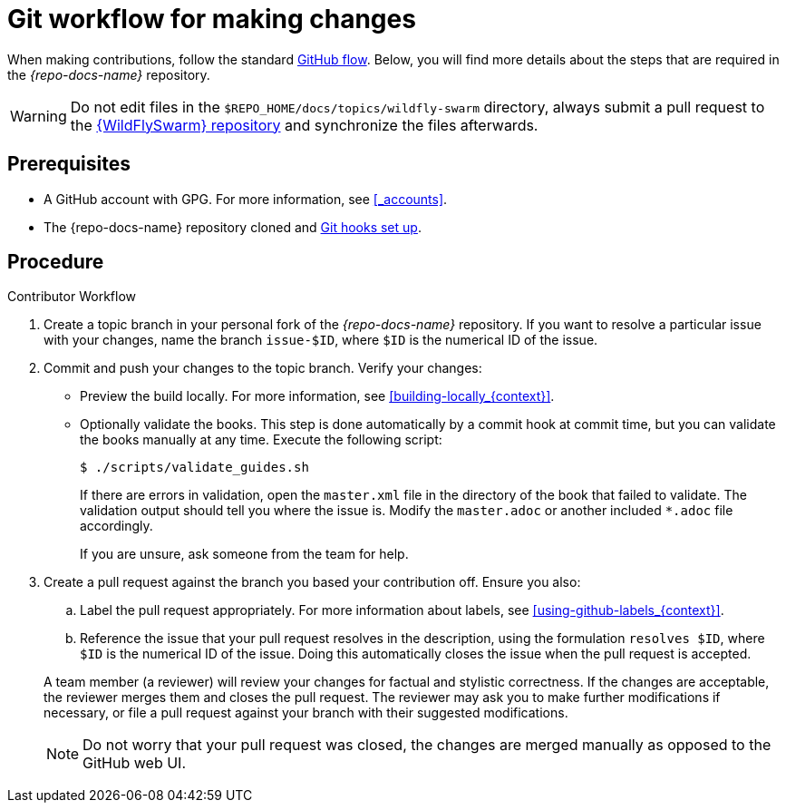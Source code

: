 
[id='git-workflow-for-making-changes_{context}']
= Git workflow for making changes

When making contributions, follow the standard link:https://guides.github.com/introduction/flow/[GitHub flow]. Below, you will find more details about the steps that are required in the _{repo-docs-name}_ repository.

WARNING: Do not edit files in the `$REPO_HOME/docs/topics/wildfly-swarm` directory, always submit a pull request to the link:{link-repo-wildfly-swarm}[{WildFlySwarm} repository] and synchronize the files afterwards.

[discrete]
== Prerequisites

* A GitHub account with GPG. For more information, see xref:_accounts[].
* The {repo-docs-name} repository cloned and xref:_setting_up_git_hooks[Git hooks set up].

[discrete]
== Procedure

.Contributor Workflow
. Create a topic branch in your personal fork of the _{repo-docs-name}_ repository. If you want to resolve a particular issue with your changes, name the branch `issue-$ID`, where `$ID` is the numerical ID of the issue.
. Commit and push your changes to the topic branch. Verify your changes:
** Preview the build locally. For more information, see xref:building-locally_{context}[].
** Optionally validate the books. This step is done automatically by a commit hook at commit time, but you can validate the books manually at any time. Execute the following script:
+
--
[source,bash,options="nowrap"]
----
$ ./scripts/validate_guides.sh
----

If there are errors in validation, open the `master.xml` file in the directory of the book that failed to validate. The validation output should tell you where the issue is. Modify the `master.adoc` or another included `*.adoc` file accordingly.

If you are unsure, ask someone from the team for help.
--
. Create a pull request against the branch you based your contribution off. Ensure you also:
+
--
.. Label the pull request appropriately. For more information about labels, see xref:using-github-labels_{context}[].
.. Reference the issue that your pull request resolves in the description, using the formulation `resolves $ID`, where `$ID` is the numerical ID of the issue. Doing this automatically closes the issue when the pull request is accepted.

A team member (a reviewer) will review your changes for factual and stylistic correctness. If the changes are acceptable, the reviewer merges them and closes the pull request. The reviewer may ask you to make further modifications if necessary, or file a pull request against your branch with their suggested modifications.

NOTE: Do not worry that your pull request was closed, the changes are merged manually as opposed to the GitHub web UI.
--

